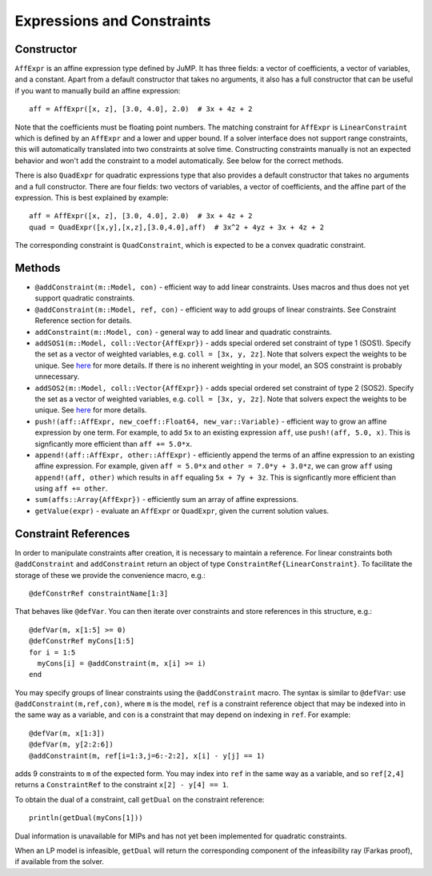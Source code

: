 .. _ref-expr:

---------------------------
Expressions and Constraints
---------------------------

Constructor
^^^^^^^^^^^

``AffExpr`` is an affine expression type defined by JuMP. It has three fields: 
a vector of coefficients, a vector of variables, and a constant. Apart from
a default constructor that takes no arguments, it also has a full constructor that
can be useful if you want to manually build an affine expression::

    aff = AffExpr([x, z], [3.0, 4.0], 2.0)  # 3x + 4z + 2

Note that the coefficients must be floating point numbers. The matching
constraint for ``AffExpr`` is ``LinearConstraint`` which is defined by an
``AffExpr`` and a lower and upper bound. If a solver interface does not
support range constraints, this will automatically translated into two
constraints at solve time. Constructing constraints manually is not an
expected behavior and won't add the constraint to a model automatically.
See below for the correct methods.


There is also ``QuadExpr`` for quadratic expressions type that also provides
a default constructor that takes no arguments and a full constructor. There
are four fields: two vectors of variables, a vector of coefficients, and the
affine part of the expression. This is best explained by example::

    aff = AffExpr([x, z], [3.0, 4.0], 2.0)  # 3x + 4z + 2
    quad = QuadExpr([x,y],[x,z],[3.0,4.0],aff)  # 3x^2 + 4yz + 3x + 4z + 2

The corresponding constraint is ``QuadConstraint``, which is expected to
be a convex quadratic constraint.

Methods
^^^^^^^

* ``@addConstraint(m::Model, con)`` - efficient way to add linear constraints.
  Uses macros and thus does not yet support quadratic constraints.
* ``@addConstraint(m::Model, ref, con)`` - efficient way to add groups of linear constraints.
  See Constraint Reference section for details.
* ``addConstraint(m::Model, con)`` - general way to add linear and quadratic
  constraints.
* ``addSOS1(m::Model, coll::Vector{AffExpr})`` - adds special ordered set constraint
  of type 1 (SOS1). Specify the set as a vector of weighted variables, e.g. ``coll = [3x, y, 2z]``.
  Note that solvers expect the weights to be unique. See 
  `here <http://lpsolve.sourceforge.net/5.5/SOS.htm>`_ for more details. If there is no inherent
  weighting in your model, an SOS constraint is probably unnecessary.
* ``addSOS2(m::Model, coll::Vector{AffExpr})`` - adds special ordered set constraint
  of type 2 (SOS2). Specify the set as a vector of weighted variables, e.g. ``coll = [3x, y, 2z]``.
  Note that solvers expect the weights to be unique. 
  See `here <http://lpsolve.sourceforge.net/5.5/SOS.htm>`_ for more details.
* ``push!(aff::AffExpr, new_coeff::Float64, new_var::Variable)`` - efficient
  way to grow an affine expression by one term. For example, to add ``5x`` to
  an existing expression ``aff``, use ``push!(aff, 5.0, x)``. This is
  signficantly more efficient than ``aff += 5.0*x``.
* ``append!(aff::AffExpr, other::AffExpr)`` - efficiently append the terms of
  an affine expression to an existing affine expression. For example, given
  ``aff = 5.0*x`` and ``other = 7.0*y + 3.0*z``, we can grow ``aff`` using
  ``append!(aff, other)`` which results in ``aff`` equaling ``5x + 7y + 3z``.
  This is signficantly more efficient than using ``aff += other``.
* ``sum(affs::Array{AffExpr})`` - efficiently sum an array of affine expressions.
* ``getValue(expr)`` - evaluate an ``AffExpr`` or ``QuadExpr``, given the current solution values.

Constraint References
^^^^^^^^^^^^^^^^^^^^^

In order to manipulate constraints after creation, it is necessary to maintain
a reference. For linear constraints both ``@addConstraint`` and ``addConstraint``
return an object of type ``ConstraintRef{LinearConstraint}``. To facilitate
the storage of these we provide the convenience macro, e.g.::

    @defConstrRef constraintName[1:3]

That behaves like ``@defVar``. You can then iterate over constraints and store
references in this structure, e.g.::

    @defVar(m, x[1:5] >= 0)
    @defConstrRef myCons[1:5]
    for i = 1:5
      myCons[i] = @addConstraint(m, x[i] >= i)
    end

You may specify groups of linear constraints using the ``@addConstraint`` macro. The syntax is 
similar to ``@defVar``: use ``@addConstraint(m,ref,con)``, where ``m`` is the model, ``ref`` is a constraint
reference object that may be indexed into in the same way as a variable, and ``con`` is a constraint that 
may depend on indexing in ``ref``. For example::

    @defVar(m, x[1:3])
    @defVar(m, y[2:2:6])
    @addConstraint(m, ref[i=1:3,j=6:-2:2], x[i] - y[j] == 1)

adds 9 constraints to ``m`` of the expected form. You may index into ``ref`` in the same way as a variable, and so
``ref[2,4]`` returns a ``ConstraintRef`` to the constraint ``x[2] - y[4] == 1``.

To obtain the dual of a constraint, call ``getDual`` on the constraint reference::
    
    println(getDual(myCons[1]))

Dual information is unavailable for MIPs and has not yet been implemented for quadratic constraints.

When an LP model is infeasible, ``getDual`` will return the corresponding component of the
infeasibility ray (Farkas proof), if available from the solver.
